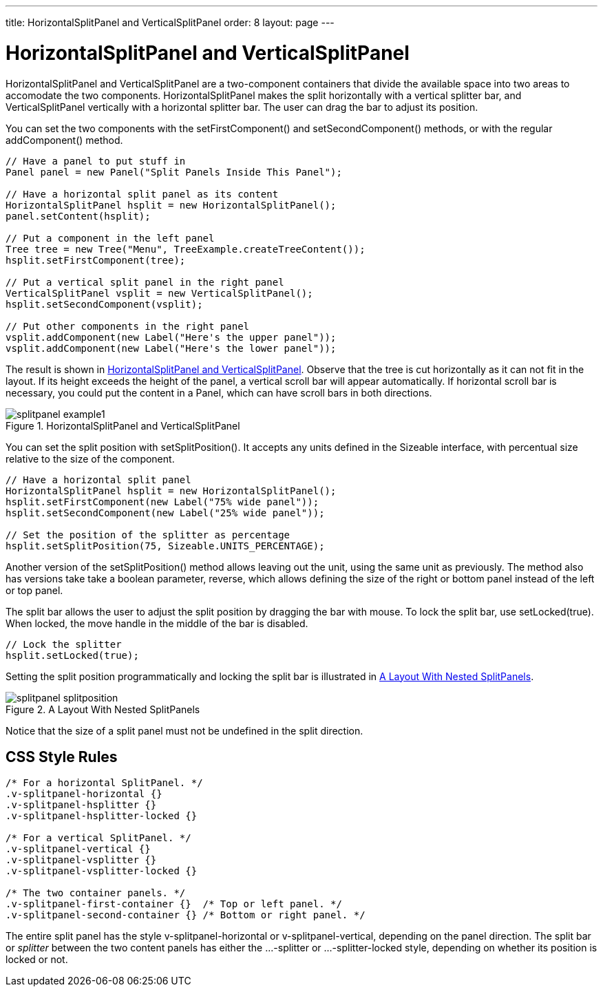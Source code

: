 ---
title: HorizontalSplitPanel and VerticalSplitPanel
order: 8
layout: page
---

[[layout.splitpanel]]
= [classname]#HorizontalSplitPanel# and [classname]#VerticalSplitPanel#

ifdef::web[]
[.sampler]
image:{img/live-demo.png}[alt="Live Demo", link="https://demo.vaadin.com/sampler/#ui/structure/"]
endif::web[]

((("[classname]#HorizontalSplitPanel#", id="term.layout.splitpanel.horizontal", range="startofrange")))

((("[classname]#VerticalSplitPanel#", id="term.layout.splitpanel.vertical", range="startofrange")))

[classname]#HorizontalSplitPanel# and [classname]#VerticalSplitPanel# are a
two-component containers that divide the available space into two areas to
accomodate the two components. [classname]#HorizontalSplitPanel# makes the split
horizontally with a vertical splitter bar, and [classname]#VerticalSplitPanel#
vertically with a horizontal splitter bar. The user can drag the bar to adjust
its position.

You can set the two components with the [methodname]#setFirstComponent()# and
[methodname]#setSecondComponent()# methods, or with the regular
[methodname]#addComponent()# method.


[source, java]
----
// Have a panel to put stuff in
Panel panel = new Panel("Split Panels Inside This Panel");

// Have a horizontal split panel as its content
HorizontalSplitPanel hsplit = new HorizontalSplitPanel();
panel.setContent(hsplit);

// Put a component in the left panel
Tree tree = new Tree("Menu", TreeExample.createTreeContent());
hsplit.setFirstComponent(tree);

// Put a vertical split panel in the right panel
VerticalSplitPanel vsplit = new VerticalSplitPanel();
hsplit.setSecondComponent(vsplit);

// Put other components in the right panel
vsplit.addComponent(new Label("Here's the upper panel"));
vsplit.addComponent(new Label("Here's the lower panel"));
----

The result is shown in <<figure.splitpanel.basic>>. Observe that the tree is cut
horizontally as it can not fit in the layout. If its height exceeds the height
of the panel, a vertical scroll bar will appear automatically. If horizontal
scroll bar is necessary, you could put the content in a [classname]#Panel#,
which can have scroll bars in both directions.

[[figure.splitpanel.basic]]
.[classname]#HorizontalSplitPanel# and [classname]#VerticalSplitPanel#
image::img/splitpanel-example1.png[]

You can set the split position with [methodname]#setSplitPosition()#. It accepts
any units defined in the [classname]#Sizeable# interface, with percentual size
relative to the size of the component.


[source, java]
----
// Have a horizontal split panel
HorizontalSplitPanel hsplit = new HorizontalSplitPanel();
hsplit.setFirstComponent(new Label("75% wide panel"));
hsplit.setSecondComponent(new Label("25% wide panel"));

// Set the position of the splitter as percentage
hsplit.setSplitPosition(75, Sizeable.UNITS_PERCENTAGE);
----

Another version of the [methodname]#setSplitPosition()# method allows leaving
out the unit, using the same unit as previously. The method also has versions
take take a boolean parameter, [parameter]#reverse#, which allows defining the
size of the right or bottom panel instead of the left or top panel.

The split bar allows the user to adjust the split position by dragging the bar
with mouse. To lock the split bar, use [methodname]#setLocked(true)#. When
locked, the move handle in the middle of the bar is disabled.


[source, java]
----
// Lock the splitter
hsplit.setLocked(true);
----

Setting the split position programmatically and locking the split bar is
illustrated in <<figure.component.splitpanel.splitposition>>.

[[figure.component.splitpanel.splitposition]]
.A Layout With Nested SplitPanels
image::img/splitpanel-splitposition.png[]

Notice that the size of a split panel must not be undefined in the split
direction.

== CSS Style Rules


[source, css]
----
/* For a horizontal SplitPanel. */
.v-splitpanel-horizontal {}
.v-splitpanel-hsplitter {}
.v-splitpanel-hsplitter-locked {}

/* For a vertical SplitPanel. */
.v-splitpanel-vertical {}
.v-splitpanel-vsplitter {}
.v-splitpanel-vsplitter-locked {}

/* The two container panels. */
.v-splitpanel-first-container {}  /* Top or left panel. */
.v-splitpanel-second-container {} /* Bottom or right panel. */
----

The entire split panel has the style [literal]#++v-splitpanel-horizontal++# or
[literal]#++v-splitpanel-vertical++#, depending on the panel direction. The
split bar or __splitter__ between the two content panels has either the
[literal]#++...-splitter++# or [literal]#++...-splitter-locked++# style,
depending on whether its position is locked or not.


(((range="endofrange", startref="term.layout.splitpanel.horizontal")))
(((range="endofrange", startref="term.layout.splitpanel.vertical")))


